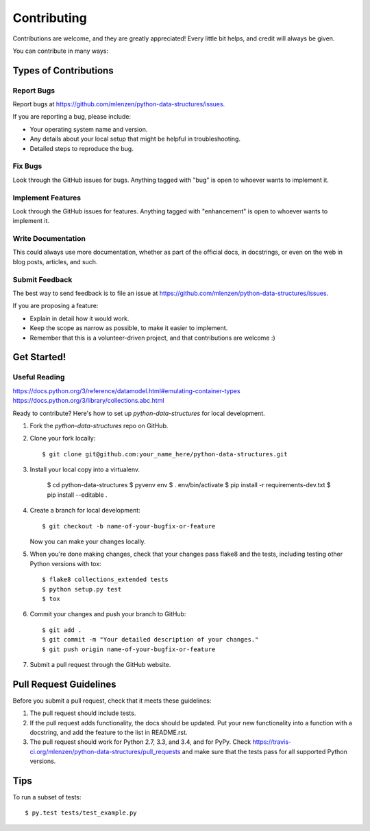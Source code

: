 ============
Contributing
============

Contributions are welcome, and they are greatly appreciated! Every
little bit helps, and credit will always be given.

You can contribute in many ways:

Types of Contributions
----------------------

Report Bugs
~~~~~~~~~~~

Report bugs at https://github.com/mlenzen/python-data-structures/issues.

If you are reporting a bug, please include:

* Your operating system name and version.
* Any details about your local setup that might be helpful in troubleshooting.
* Detailed steps to reproduce the bug.

Fix Bugs
~~~~~~~~

Look through the GitHub issues for bugs. Anything tagged with "bug"
is open to whoever wants to implement it.

Implement Features
~~~~~~~~~~~~~~~~~~

Look through the GitHub issues for features. Anything tagged with "enhancement"
is open to whoever wants to implement it.

Write Documentation
~~~~~~~~~~~~~~~~~~~

This could always use more documentation, whether as part of the
official docs, in docstrings, or even on the web in blog posts,
articles, and such.

Submit Feedback
~~~~~~~~~~~~~~~

The best way to send feedback is to file an issue at https://github.com/mlenzen/python-data-structures/issues.

If you are proposing a feature:

* Explain in detail how it would work.
* Keep the scope as narrow as possible, to make it easier to implement.
* Remember that this is a volunteer-driven project, and that contributions
  are welcome :)

Get Started!
------------

Useful Reading
~~~~~~~~~~~~~~

https://docs.python.org/3/reference/datamodel.html#emulating-container-types
https://docs.python.org/3/library/collections.abc.html

Ready to contribute? Here's how to set up `python-data-structures` for local development.

1. Fork the `python-data-structures` repo on GitHub.
2. Clone your fork locally::

    $ git clone git@github.com:your_name_here/python-data-structures.git

3. Install your local copy into a virtualenv.

    $ cd python-data-structures
    $ pyvenv env
    $ . env/bin/activate
    $ pip install -r requirements-dev.txt
    $ pip install --editable .

4. Create a branch for local development::

    $ git checkout -b name-of-your-bugfix-or-feature

   Now you can make your changes locally.

5. When you're done making changes, check that your changes pass flake8 and the tests, including testing other Python versions with tox::

    $ flake8 collections_extended tests
    $ python setup.py test
    $ tox

6. Commit your changes and push your branch to GitHub::

    $ git add .
    $ git commit -m "Your detailed description of your changes."
    $ git push origin name-of-your-bugfix-or-feature

7. Submit a pull request through the GitHub website.

Pull Request Guidelines
-----------------------

Before you submit a pull request, check that it meets these guidelines:

1. The pull request should include tests.
2. If the pull request adds functionality, the docs should be updated. Put
   your new functionality into a function with a docstring, and add the
   feature to the list in README.rst.
3. The pull request should work for Python 2.7, 3.3, and 3.4, and for PyPy. Check
   https://travis-ci.org/mlenzen/python-data-structures/pull_requests
   and make sure that the tests pass for all supported Python versions.

Tips
----

To run a subset of tests::

    $ py.test tests/test_example.py
